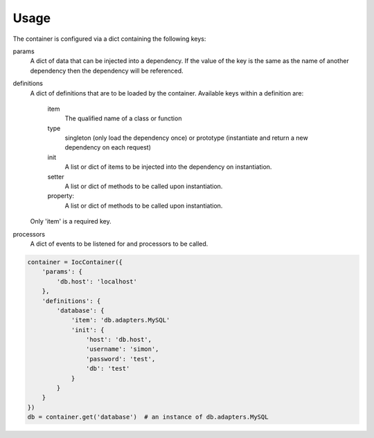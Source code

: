 Usage
=====

The container is configured via a dict containing the following keys:

params
    A dict of data that can be injected into a dependency. If the value of the key is the same as the name of another dependency then the dependency will be referenced.

definitions
    A dict of definitions that are to be loaded by the container.
    Available keys within a definition are:
        item
            The qualified name of a class or function
        type
            singleton (only load the dependency once) or prototype (instantiate and return a new dependency on each request)
        init
            A list or dict of items to be injected into the dependency on instantiation.
        setter
            A list or dict of methods to be called upon instantiation.
        property:
            A list or dict of methods to be called upon instantiation.

    Only 'item' is a required key.

processors
    A dict of events to be listened for and processors to be called.


.. code-block:: python

    container = IocContainer({
        'params': {
            'db.host': 'localhost'
        },
        'definitions': {
            'database': {
                'item': 'db.adapters.MySQL'
                'init': {
                    'host': 'db.host',
                    'username': 'simon',
                    'password': 'test',
                    'db': 'test'
                }
            }
        }
    })
    db = container.get('database')  # an instance of db.adapters.MySQL
